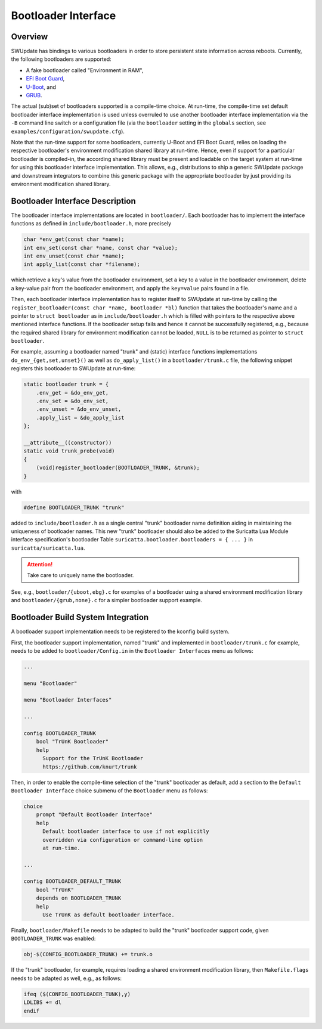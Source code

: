 .. SPDX-FileCopyrightText: 2022 Christian Storm <christian.storm@siemens.com>
.. SPDX-License-Identifier: GPL-2.0-only

====================
Bootloader Interface
====================

Overview
========

SWUpdate has bindings to various bootloaders in order to store persistent
state information across reboots. Currently, the following bootloaders are
supported:

* A fake bootloader called "Environment in RAM",
* `EFI Boot Guard <https://github.com/siemens/efibootguard>`_,
* `U-Boot <https://www.denx.de/wiki/U-Boot>`_, and
* `GRUB <https://www.gnu.org/software/grub/>`_.

The actual (sub)set of bootloaders supported is a compile-time choice. At
run-time, the compile-time set default bootloader interface implementation
is used unless overruled to use another bootloader interface implementation
via the ``-B`` command line switch or a configuration file (via the
``bootloader`` setting in the ``globals`` section, see
``examples/configuration/swupdate.cfg``).

Note that the run-time support for some bootloaders, currently U-Boot and
EFI Boot Guard, relies on loading the respective bootloader's environment
modification shared library at run-time. Hence, even if support for
a particular bootloader is compiled-in, the according shared library must
be present and loadable on the target system at run-time for using this
bootloader interface implementation.
This allows, e.g., distributions to ship a generic SWUpdate package and
downstream integrators to combine this generic package with the appropriate
bootloader by just providing its environment modification shared library.


Bootloader Interface Description
================================

The bootloader interface implementations are located in ``bootloader/``.
Each bootloader has to implement the interface functions as defined in
``include/bootloader.h``, more precisely

.. code-block:: c

    char *env_get(const char *name);
    int env_set(const char *name, const char *value);
    int env_unset(const char *name);
    int apply_list(const char *filename);

which
retrieve a key's value from the bootloader environment,
set a key to a value in the bootloader environment,
delete a key-value pair from the bootloader environment, and
apply the ``key=value`` pairs found in a file.


Then, each bootloader interface implementation has to register itself to
SWUpdate at run-time by calling the ``register_bootloader(const char *name,
bootloader *bl)`` function that takes the bootloader's name and a pointer
to ``struct bootloader`` as in ``include/bootloader.h`` which is filled
with pointers to the respective above mentioned interface functions.
If the bootloader setup fails and hence it cannot be successfully registered,
e.g., because the required shared library for environment modification cannot
be loaded, ``NULL`` is to be returned as pointer to ``struct bootloader``.

For example, assuming a bootloader named "trunk" and (static) interface
functions implementations ``do_env_{get,set,unset}()`` as well as
``do_apply_list()`` in a ``bootloader/trunk.c`` file, the following snippet
registers this bootloader to SWUpdate at run-time:

.. code-block:: c

    static bootloader trunk = {
        .env_get = &do_env_get,
        .env_set = &do_env_set,
        .env_unset = &do_env_unset,
        .apply_list = &do_apply_list
    };

    __attribute__((constructor))
    static void trunk_probe(void)
    {
        (void)register_bootloader(BOOTLOADER_TRUNK, &trunk);
    }

with 

.. code-block:: c

    #define BOOTLOADER_TRUNK "trunk"

added to ``include/bootloader.h`` as a single central "trunk" bootloader
name definition aiding in maintaining the uniqueness of bootloader names.
This new "trunk" bootloader should also be added to the Suricatta Lua
Module interface specification's bootloader Table
``suricatta.bootloader.bootloaders = { ... }`` in
``suricatta/suricatta.lua``.


.. attention:: Take care to uniquely name the bootloader.


See, e.g., ``bootloader/{uboot,ebg}.c`` for examples of a bootloader using
a shared environment modification library and ``bootloader/{grub,none}.c``
for a simpler bootloader support example.


Bootloader Build System Integration
===================================

A bootloader support implementation needs to be registered to the kconfig
build system.

First, the bootloader support implementation, named "trunk" and implemented
in ``bootloader/trunk.c`` for example, needs to be added to
``bootloader/Config.in`` in the ``Bootloader Interfaces`` menu as
follows:

.. code-block:: kconfig

    ...

    menu "Bootloader"

    menu "Bootloader Interfaces"

    ...

    config BOOTLOADER_TRUNK
        bool "TrUnK Bootloader"
        help
          Support for the TrUnK Bootloader
          https://github.com/knurt/trunk


Then, in order to enable the compile-time selection of the "trunk" bootloader
as default, add a section to the ``Default Bootloader Interface`` choice
submenu of the ``Bootloader`` menu as follows:

.. code-block:: kconfig

    choice
    	prompt "Default Bootloader Interface"
    	help
    	  Default bootloader interface to use if not explicitly
    	  overridden via configuration or command-line option
    	  at run-time.

    ...

    config BOOTLOADER_DEFAULT_TRUNK
        bool "TrUnK"
        depends on BOOTLOADER_TRUNK
        help
          Use TrUnK as default bootloader interface.


Finally, ``bootloader/Makefile`` needs to be adapted to build the "trunk"
bootloader support code, given ``BOOTLOADER_TRUNK`` was enabled:

.. code-block:: makefile

    obj-$(CONFIG_BOOTLOADER_TRUNK) += trunk.o


If the "trunk" bootloader, for example, requires loading a shared
environment modification library, then ``Makefile.flags`` needs to be
adapted as well, e.g., as follows:

.. code-block:: makefile

    ifeq ($(CONFIG_BOOTLOADER_TUNK),y)
    LDLIBS += dl
    endif


